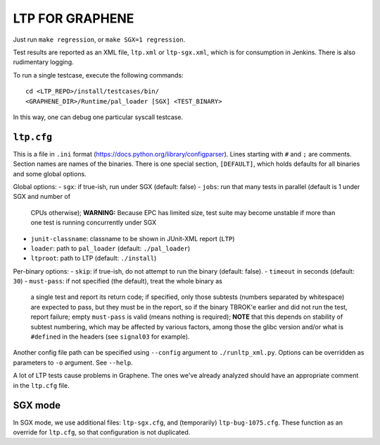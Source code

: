 LTP FOR GRAPHENE
================

Just run ``make regression``, or ``make SGX=1 regression``.

Test results are reported as an XML file, ``ltp.xml`` or ``ltp-sgx.xml``, which
is for consumption in Jenkins. There is also rudimentary logging.

To run a single testcase, execute the following commands::

    cd <LTP_REPO>/install/testcases/bin/
    <GRAPHENE_DIR>/Runtime/pal_loader [SGX] <TEST_BINARY>

In this way, one can debug one particular syscall testcase.

``ltp.cfg``
------------

This is a file in ``.ini`` format
(https://docs.python.org/library/configparser). Lines starting with ``#`` and
``;`` are comments. Section names are names of the binaries. There is one
special section, ``[DEFAULT]``, which holds defaults for all binaries and some
global options.

Global options:
- ``sgx``: if true-ish, run under SGX (default: false)
- ``jobs``: run that many tests in parallel (default is 1 under SGX and number of
  CPUs otherwise); **WARNING:** Because EPC has limited size, test suite may
  become unstable if more than one test is running concurrently under SGX
- ``junit-classname``: classname to be shown in JUnit-XML report (``LTP``)
- ``loader``: path to ``pal_loader`` (default: ``./pal_loader``)
- ``ltproot``: path to LTP (default: ``./install``)

Per-binary options:
- ``skip``: if true-ish, do not attempt to run the binary (default: false).
- ``timeout`` in seconds (default: ``30``)
- ``must-pass``: if not specified (the default), treat the whole binary as
  a single test and report its return code; if specified, only those subtests
  (numbers separated by whitespace) are expected to pass, but they must be in
  the report, so if the binary TBROK'e earlier and did not run the test, report
  failure; empty ``must-pass`` is valid (means nothing is required); **NOTE**
  that this depends on stability of subtest numbering, which may be affected by
  various factors, among those the glibc version and/or what is ``#define``\ d
  in the headers (see ``signal03`` for example).

Another config file path can be specified using ``--config`` argument to
``./runltp_xml.py``. Options can be overridden as parameters to ``-o`` argument.
See ``--help``.

A lot of LTP tests cause problems in Graphene. The ones we've already analyzed
should have an appropriate comment in the ``ltp.cfg`` file.

SGX mode
--------

In SGX mode, we use additional files: ``ltp-sgx.cfg``, and (temporarily)
``ltp-bug-1075.cfg``. These function as an override for ``ltp.cfg``, so that
configuration is not duplicated.
